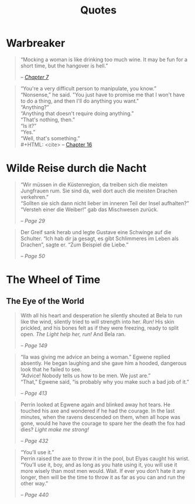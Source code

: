 #+TITLE: Quotes
#+OPTIONS: toc:t

* Warbreaker
  :PROPERTIES:
  :CUSTOM_ID: warbreaker
  :END:

#+BEGIN_QUOTE
“Mocking a woman is like drinking too much wine. It may be fun for a
short time, but the hangover is hell.”
#+HTML: <cite>
-- [[http://brandonsanderson.com/warbreaker-chapter-seven/][Chapter 7]]
#+HTML: </cite>
#+END_QUOTE

#+BEGIN_QUOTE
“You're a very difficult person to manipulate, you know.”\\
“Nonsense,” he said. "You just have to promise me that I won't have to
do a thing, and then I'll do anything you want."\\
“Anything?”\\
“Anything that doesn't require doing anything.”\\
“That's nothing, then.”\\
“Is it?”\\
“Yes.”\\
“Well, that's something.”\\
#+HTML: <cite>
-- [[http://brandonsanderson.com/warbreaker-chapter-sixteen/][Chapter 16]]
#+HTML: </cite>
#+END_QUOTE

* Wilde Reise durch die Nacht
  :PROPERTIES:
  :CUSTOM_ID: wrddn
  :END:

#+BEGIN_QUOTE
“Wir müssen in die Küstenregion, da treiben sich die meisten
Jungfrauen rum. Sie sind da, weil dort auch die meisten Drachen
verkehren.”\\
“Sollten sie sich dann nicht lieber im inneren Teil der Insel aufhalten?”\\
“Versteh einer die Weiber!” gab das Mischwesen zurück.
#+HTML: <cite>
-- Page 29
#+HTML: </cite>
#+END_QUOTE

#+BEGIN_QUOTE
Der Greif sank herab und legte Gustave eine Schwinge auf die
Schulter. “Ich hab dir ja gesagt, es gibt Schlimmeres im Leben als
Drachen”, sagte er. “Zum Beispiel die Liebe.”
#+HTML: <cite>
-- Page 50
#+HTML: </cite>
#+END_QUOTE

* The Wheel of Time
  :PROPERTIES:
  :CUSTOM_ID: wheel_of_time
  :END:

** The Eye of the World
   :PROPERTIES:
   :CUSTOM_ID: eye_of_the_world
   :END:
#+BEGIN_QUOTE
With all his heart and desperation he silently shouted at Bela to run
like the wind, silently tried to will strength into her. /Run!/ His
skin prickled, and his bones felt as if they were freezing, ready to
split open. /The Light help her, run!/ And Bela ran.
#+HTML: <cite>
-- Page 149
#+HTML: </cite>
#+END_QUOTE

#+BEGIN_QUOTE
“Ila was giving me advice an being a woman.” Egwene replied
absently. He began laughing and she gave him a hooded, dangerous look
that he failed to see.\\
“Advice! Nobody tells us how to be men. We just are.”\\
“That,” Egwene said, “is probably why you make such a bad job of it.”
#+HTML: <cite>
-- Page 413
#+HTML: </cite>
#+END_QUOTE

#+BEGIN_QUOTE
Perrin looked at Egwene again and blinked away hot tears. He touched
his axe and wondered if he had the courage. In the last minutes, when
the ravens descended on them, when all hope was gone, would he have
the courage to spare her the death the fox had dies? /Light make me
strong!/
#+HTML: <cite>
-- Page 432
#+HTML: </cite>
#+END_QUOTE

#+BEGIN_QUOTE
“You’ll use it.”\\
Perrin raised the axe to throw it in the pool, but Elyas caught his
wrist.\\
“You’ll use it, boy, and as long as you hate using it, you will use it
more wisely than most men would. Wait. If ever you don’t hate it any
longer, then will be the time to throw it as far as you can and run
the other way.”
#+HTML: <cite>
-- Page 440
#+HTML: </cite>
#+END_QUOTE
